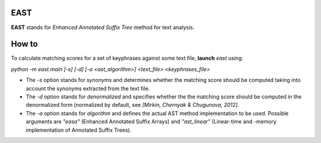 EAST
----

**EAST** stands for *Enhanced Annotated Suffix Tree* method for text analysis.


How to
------

To calculate matching scores for a set of keyphrases against some text file, **launch** *east* using:

*python -m east.main [-s] [-d] [-a <ast_algorithm>] <text_file> <keyphrases_file>*

- The *-s* option stands for *synonyms* and determines whether the matching score should be computed taking into account the synonyms extracted from the text file.
- The *-d* option stands for *denormalized* and specifies whether the the matching score should be computed in the denormalized form (normalized by default, see *[Mirkin, Chernyak & Chugunova, 2012]*.
- The *-a* option stands for *algorithm* and defines the actual AST method implementation to be used. Possible arguments are *"easa"* (Enhanced Annotated Suffix Arrays) and *"ast_linear"* (Linear-time and -memory implementation of Annotated Suffix Trees).
